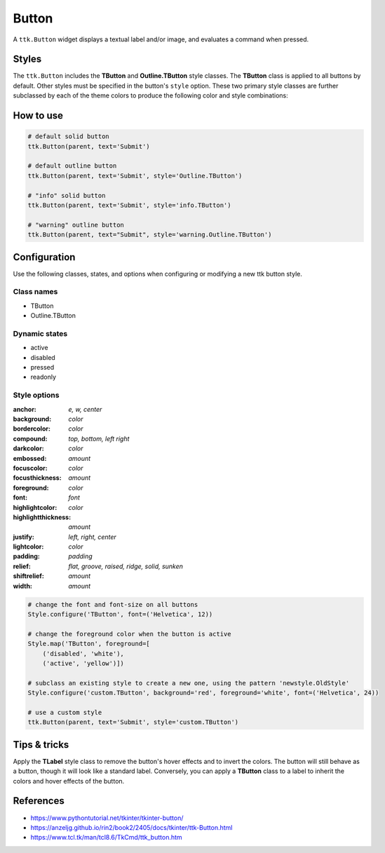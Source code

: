 Button
######
A ``ttk.Button`` widget displays a textual label and/or image, and evaluates a command when pressed.

Styles
======
The ``ttk.Button`` includes the **TButton** and **Outline.TButton** style classes. The **TButton** class is applied to
all buttons by default. Other styles must be specified in the button's ``style`` option. These two primary style
classes are further subclassed by each of the theme colors to produce the following color and style combinations:

.. image:: images/buttons.png

How to use
==========

.. code-block:: python

    # default solid button
    ttk.Button(parent, text='Submit')

    # default outline button
    ttk.Button(parent, text='Submit', style='Outline.TButton')

    # "info" solid button
    ttk.Button(parent, text='Submit', style='info.TButton')

    # "warning" outline button
    ttk.Button(parent, text="Submit", style='warning.Outline.TButton')



Configuration
=============
Use the following classes, states, and options when configuring or modifying a new ttk button style.

Class names
-----------
- TButton
- Outline.TButton

Dynamic states
--------------
- active
- disabled
- pressed
- readonly

Style options
-------------
:anchor: `e, w, center`
:background: `color`
:bordercolor: `color`
:compound: `top, bottom, left right`
:darkcolor: `color`
:embossed: `amount`
:focuscolor: `color`
:focusthickness: `amount`
:foreground: `color`
:font: `font`
:highlightcolor: `color`
:highlightthickness: `amount`
:justify: `left, right, center`
:lightcolor: `color`
:padding: `padding`
:relief: `flat, groove, raised, ridge, solid, sunken`
:shiftrelief: `amount`
:width: `amount`


.. code-block:: python

    # change the font and font-size on all buttons
    Style.configure('TButton', font=('Helvetica', 12))

    # change the foreground color when the button is active
    Style.map('TButton', foreground=[
        ('disabled', 'white'),
        ('active', 'yellow')])

    # subclass an existing style to create a new one, using the pattern 'newstyle.OldStyle'
    Style.configure('custom.TButton', background='red', foreground='white', font=('Helvetica', 24))

    # use a custom style
    ttk.Button(parent, text='Submit', style='custom.TButton')


Tips & tricks
=============
Apply the **TLabel** style class to remove the button's hover effects and to invert the colors. The button will still
behave as a button, though it will look like a standard label.  Conversely, you can apply a **TButton** class to a label
to inherit the colors and hover effects of the button.

References
==========
- https://www.pythontutorial.net/tkinter/tkinter-button/
- https://anzeljg.github.io/rin2/book2/2405/docs/tkinter/ttk-Button.html
- https://www.tcl.tk/man/tcl8.6/TkCmd/ttk_button.htm
